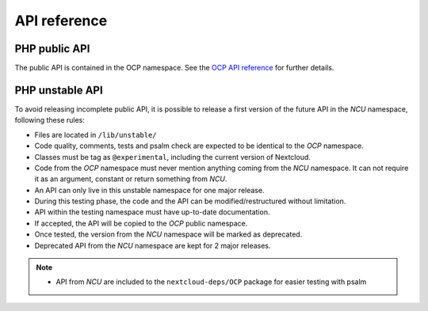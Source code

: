 API reference
=============


PHP public API
--------------

The public API is contained in the OCP namespace. See the `OCP API reference
<https://nextcloud-server.netlify.app/>`_ for further details.


PHP unstable API
----------------

To avoid releasing incomplete public API, it is possible to release a
first version of the future API in the `NCU` namespace, following these rules:

- Files are located in ``/lib/unstable/``
- Code quality, comments, tests and psalm check are expected to be identical to the `OCP` namespace.
- Classes must be tag as ``@experimental``, including the current version of Nextcloud.
- Code from the `OCP` namespace must never mention anything coming from the `NCU` namespace. It can not require it as an argument, constant or return something from `NCU`.
- An API can only live in this unstable namespace for one major release.
- During this testing phase, the code and the API can be modified/restructured without limitation.
- API within the testing namespace must have up-to-date documentation.
- If accepted, the API will be copied to the `OCP` public namespace.
- Once tested, the version from the `NCU` namespace will be marked as deprecated.
- Deprecated API from the `NCU` namespace are kept for 2 major releases.

.. note::
  - API from `NCU` are included to the ``nextcloud-deps/OCP`` package for easier testing with psalm
